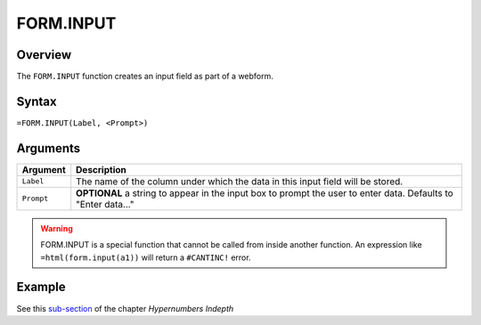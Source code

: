 ==========
FORM.INPUT
==========

Overview
--------

The ``FORM.INPUT`` function creates an input field as part of a webform.

Syntax
------

``=FORM.INPUT(Label, <Prompt>)``

Arguments
---------

====================  =========================================================
Argument              Description
====================  =========================================================
``Label``             The name of the column under which the data in this input
                      field will be stored.

``Prompt``            **OPTIONAL** a string to appear in the input box to
                      prompt the user to enter data.
                      Defaults to "Enter data..."
====================  =========================================================

.. warning:: FORM.INPUT is a special function that cannot be called from inside another function. An expression like ``=html(form.input(a1))`` will return a ``#CANTINC!`` error.

Example
-------

See this `sub-section`_ of the chapter *Hypernumbers Indepth*

.. _sub-section: ../../indepth/making-forms.html
